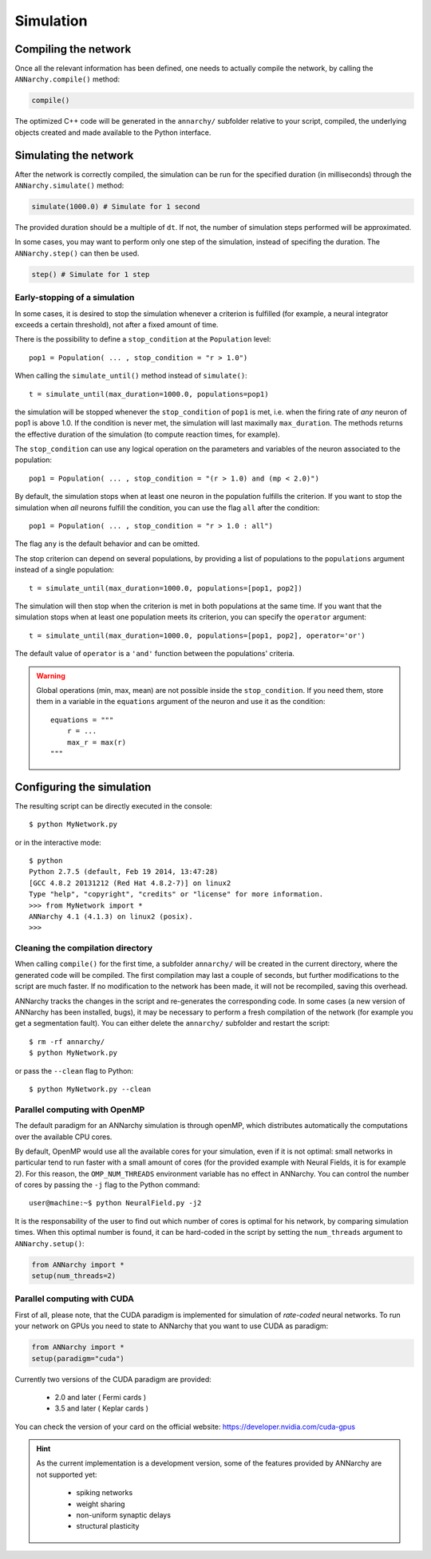 ***********************************
Simulation
***********************************

Compiling the network
=====================

Once all the relevant information has been defined, one needs to actually compile the network, by calling the ``ANNarchy.compile()`` method:

.. code-block:: python

    compile()
    
The optimized C++ code will be generated in the ``annarchy/`` subfolder relative to your script, compiled, the underlying objects created and made available to the Python interface.

Simulating the network
======================

After the network is correctly compiled, the simulation can be run for the specified duration (in milliseconds) through the ``ANNarchy.simulate()`` method:

.. code-block:: python

    simulate(1000.0) # Simulate for 1 second

The provided duration should be a multiple of ``dt``. If not, the number of simulation steps performed will be approximated.

In some cases, you may want to perform only one step of the simulation, instead of specifing the duration. The ``ANNarchy.step()`` can then be used.

.. code-block:: python

    step() # Simulate for 1 step

Early-stopping of a simulation
-------------------------------

In some cases, it is desired to stop the simulation whenever a criterion is fulfilled (for example, a neural integrator exceeds a certain threshold), not after a fixed amount of time.

There is the possibility to define a ``stop_condition`` at the ``Population`` level::

    pop1 = Population( ... , stop_condition = "r > 1.0")

When calling the ``simulate_until()`` method instead of ``simulate()``::

    t = simulate_until(max_duration=1000.0, populations=pop1)

the simulation will be stopped whenever the ``stop_condition`` of ``pop1`` is met, i.e. when the firing rate of *any* neuron of pop1 is above 1.0. If the condition is never met, the simulation will last maximally ``max_duration``. The methods returns the effective duration of the simulation (to compute reaction times, for example).

The ``stop_condition`` can use any logical operation on the parameters and variables of the neuron associated to the population::

    pop1 = Population( ... , stop_condition = "(r > 1.0) and (mp < 2.0)")

By default, the simulation stops when at least one neuron in the population fulfills the criterion. If you want to stop the simulation when *all* neurons fulfill the condition, you can use the flag ``all`` after the condition::

    pop1 = Population( ... , stop_condition = "r > 1.0 : all")

The flag ``any`` is the default behavior and can be omitted.

The stop criterion can depend on several populations, by providing a list of populations to the ``populations`` argument instead of a single population::

    t = simulate_until(max_duration=1000.0, populations=[pop1, pop2])

The simulation will then stop when the criterion is met in both populations at the same time. If you want that the simulation stops when at least one population meets its criterion, you can specify the ``operator`` argument::

    t = simulate_until(max_duration=1000.0, populations=[pop1, pop2], operator='or')

The default value of ``operator`` is a ``'and'`` function between the populations' criteria.

    
.. warning::

    Global operations (min, max, mean) are not possible inside the ``stop_condition``. If you need them, store them in a variable in the ``equations`` argument of the neuron and use it as the condition::

        equations = """
            r = ...
            max_r = max(r)
        """

Configuring the simulation
===================================

The resulting script can be directly executed in the console::

    $ python MyNetwork.py

or in the interactive mode::

    $ python
    Python 2.7.5 (default, Feb 19 2014, 13:47:28) 
    [GCC 4.8.2 20131212 (Red Hat 4.8.2-7)] on linux2
    Type "help", "copyright", "credits" or "license" for more information.
    >>> from MyNetwork import *
    ANNarchy 4.1 (4.1.3) on linux2 (posix). 
    >>>


Cleaning the compilation directory
-----------------------------------

When calling ``compile()`` for the first time, a subfolder ``annarchy/`` will be created in the current directory, where the generated code will be compiled. The first compilation may last a couple of seconds, but further modifications to the script are much faster. If no modification to the network has been made, it will not be recompiled, saving this overhead.

ANNarchy tracks the changes in the script and re-generates the corresponding code. In some cases (a new version of ANNarchy has been installed, bugs), it may be necessary to perform a fresh compilation of the network (for example you get a segmentation fault). You can either delete the ``annarchy/`` subfolder and restart the script::

    $ rm -rf annarchy/
    $ python MyNetwork.py

or pass the ``--clean`` flag to Python::

    $ python MyNetwork.py --clean 


Parallel computing with OpenMP
-------------------------------

The default paradigm for an ANNarchy simulation is through openMP, which distributes automatically the computations over the available CPU cores.

By default, OpenMP would use all the available cores for your simulation, even if it is not optimal: small networks in particular tend to run faster with a small amount of cores (for the provided example with Neural Fields, it is for example 2). 
For this reason, the ``OMP_NUM_THREADS`` environment variable has no effect in ANNarchy. You can control the number of cores by passing  the ``-j`` flag to the Python command::

    user@machine:~$ python NeuralField.py -j2
    
It is the responsability of the user to find out which number of cores is optimal for his network, by comparing simulation times. When this optimal number is found, it can be hard-coded in the script by setting the ``num_threads`` argument to ``ANNarchy.setup()``:

.. code-block:: python

    from ANNarchy import *
    setup(num_threads=2)


Parallel computing with CUDA
-------------------------------

First of all, please note, that the CUDA paradigm is implemented for simulation of *rate-coded* neural networks. To run your network on GPUs you need to state to ANNarchy that you want to use CUDA as paradigm:

.. code-block:: python

    from ANNarchy import *
    setup(paradigm="cuda")

Currently two versions of the CUDA paradigm are provided:
    
    * 2.0 and later ( Fermi cards )
    * 3.5 and later ( Keplar cards )

You can check the version of your card on the official website: https://developer.nvidia.com/cuda-gpus

.. hint::

    As the current implementation is a development version, some of the features provided by ANNarchy are not supported yet:
    
        * spiking networks
        * weight sharing
        * non-uniform synaptic delays
        * structural plasticity